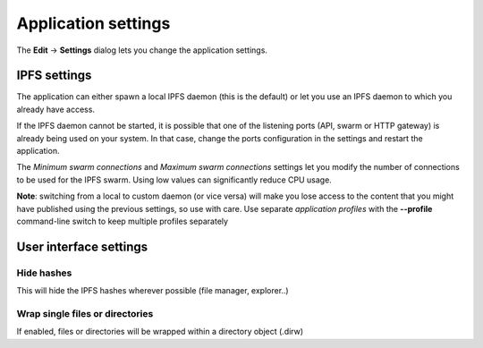
Application settings
====================

The **Edit** -> **Settings** dialog lets you change the application settings.

IPFS settings
-------------

The application can either spawn a local IPFS daemon (this is the default) or let
you use an IPFS daemon to which you already have access.

If the IPFS daemon cannot be started, it is possible that one of the listening
ports (API, swarm or HTTP gateway) is already being used on your system. In
that case, change the ports configuration in the settings and restart the
application.

The *Minimum swarm connections* and *Maximum swarm connections* settings
let you modify the number of connections to be used for the IPFS swarm.
Using low values can significantly reduce CPU usage.

**Note**: switching from a local to custom daemon (or vice versa) will make you
lose access to the content that you might have published using the previous
settings, so use with care. Use separate *application profiles* with the
**--profile** command-line switch to keep multiple profiles separately

User interface settings
-----------------------

Hide hashes
^^^^^^^^^^^

This will hide the IPFS hashes wherever possible (file manager, explorer..)

Wrap single files or directories
^^^^^^^^^^^^^^^^^^^^^^^^^^^^^^^^

If enabled, files or directories will be wrapped within a directory object
(.dirw)
